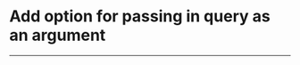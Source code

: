 * Add option for passing in query as an argument

---------------------------------------------------

# Complete

